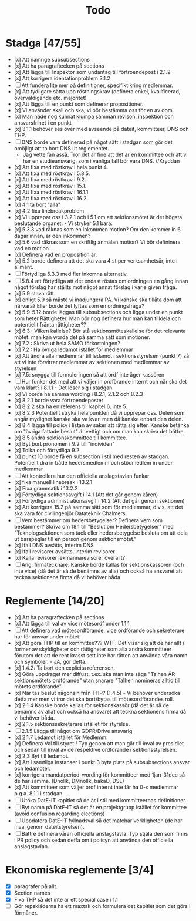 #+title: Todo

* Stadga [47/55]
- [x] Att namnge subsubsections
- [x] Att ha paragraftecken på sections
- [x] Att lägga till Inspektor som undantag till förtroendepost i 2.1.2
- [x] Att korrigera identationproblem 3.1.2
- [ ] Att fundera lite mer på definitioner, specifikt kring medlemmar.
- [x] Att tydligare sätta upp röstningskrav (definera enkel, kvalificerad, överväldigande etc. majoritet)
- [x] Att lägga till en punkt som definerar propositioner.
- [x] Vi använder skall och ska, vi bör bestämma oss för en av dom.
- [x] Man hade nog kunnat klumpa samman revison, inspektion och ansvarsfrihet i en punkt
- [x] 3.1.1 behöver ses över med avseende på dateit, kommitteer, DNS och THP.
- [ ] DNS borde vara definerad på något sätt i stadgan som gör det omöjligt att ta bort DNS ut reglementet.
    - Jag vette fan asså. Tror det är fine att det är en kommittee och att vi har en studieansvarig, som i vanliga fall bör vara DNS. //Kryddan 
- [x] Att fixa med röstkrav i hela punkt 4.
- [x] Att fixa med röstkrav i 5.8.5.
- [x] Att fixa med röstkrav i 9.2.
- [x] Att fixa med röstkrav i 15.1.
- [x] Att fixa med röstkrav i 16.1.1.
- [x] Att fixa med röstkrav i 16.2.
- [x] 4.1 ta bort "alla"
- [x] 4.2 fixa linebreakproblem
- [x] Vi upprepar oss i 3.2.1 och i 5.1 om att sektionsmötet är det högsta beslutande organet. - Vi stryker 5.1 bara.
- [x] 5.3.3 vad räknas som en inkommen motion? Om den kommer in 6 dagar innan, är den inkommen?
- [x] 5.6 vad räknas som en skriftlig anmälan motion? Vi bör defininera vad en motion
- [x] Definera vad en proposition är.
- [x] 5.2 borde definera att det ska vara 4 st per verksamhetsår, inte i allmänt.
- [ ] Förtydliga 5.3.3 med fler inkomna alternativ.
- [ ] 5.8.4 att förtydliga att det endast röstas om ordningen en gång innan något förslag har ställts mot något annat förslag i varje given fråga.
- [x] 5.9 stava rätt
- [x] enligt 5.9 så måste vi inadjungera PA. Vi kanske ska tillåta dom att närvara? Eller borde det lyftas som en ordningsfråga?
- [x] 5.9-5.12 borde läggas till subsubsections och ligga under en punkt som heter Rättigheter. Man bör nog definera hur man kan tilldela och potentiellt frånta rättigheter??
- [x] 6.3 : Vilken kallelse? Bör stå sektionsmöteskallelse för det relevanta mötet. man kan worda det på samma sätt som motioner.
- [x] 7.2 : Skriva ut hela SAMO förkortningen?
- [x] 7.2 : Ha övriga ledamot istället för medlemmar
- [x] Att ändra alla medlemmar till ledamot i sektionsstyrelsen (punkt 7) så att vi inte förvirrar medlemmar av sektionen med medlemmar av styrelsen
- [x] 7.5: snygga till formuleringen så att ordf inte äger kassören
- [ ] Hur funkar det med att vi väljer in ordförande internt och när ska det vara klart? i 8.1.1 - Det löser sig i stadgan
- [x] Vi borde ha samma wording i 8.2.1, 2.1.2 och 8.2.3
- [x] 8.2.1 borde vara förtroendeposter
- [x] 8.2.2 ska ha en referens till kapitel 6, inte 5.
- [x] 8.2.3 Potentiellt stryka hela punkten då vi upprepar oss. Delen som angår mydighet kanske ska va kvar, men då kanske enbart den delen.
- [x] 8.4 lägga till policy i listan av saker att rätta sig efter. Kanske betänka om "övriga fattade beslut" är vettigt och om man kan skriva det bättre.
- [x] 8.5 ändra sektionskommittee till kommittee.
- [x] Byt bort pronomen i 9.2 till "individen"
- [x] Tolka och förtydliga 9.2
- [x] punkt 10 borde få en subsection i stil med resten av stadgan. Potentiellt dra in både hedersmedlemm och stödmedlem in under medlemmar
- [ ] Att kontrollera hur den officiella anslagstavlan funkar
- [x] fixa manuell linebreak i 13.2.1
- [x] Fixa grammatik i 13.2.2
- [x] Förtydliga sektionsavgift i 14.1 (Att det går genom kåren)
- [x] Förtydliga administrationsavgif i 14.2 (Att det går genom sektionen)
- [x] Att korrigera 15.2 på samma sätt som för medlemmar, d.v.s. att det ska vara för civilingenjör Datateknik Chalmers.
- [ ] Vem bestämmer om hedersbetygelser? Definera vem som bestämmer? Skriva om 18.1 till "Beslut om Hedersbetygelser" med "Teknologsektionen som tack eller hedersbetygelse besluta om att dela ut barspeglar till en person genom sektionsmötet."
- [x] Ifall DNS avsätts, interim DNS
- [x] Ifall revisorer avsätts, interim revisorer
- [x] Kalla revisorer lekmannarevisorer överallt?
- [ ] Ang. firmatecknare: Kanske borde kallas för sektionskassören (och inte vice) (då det är så de benämns av alla) och också ha ansvaret att teckna sektionens firma då vi behöver båda.

* Reglemente [14/20]
- [x] Att ha paragraftecken på sections
- [x] Att lägga till val av vice mötesordf under 1.1.1
- [ ] Att definera vad mötesordförande, vice ordförande och sekreterare har för ansvar under mötet.
- [x] Att göra THP till en kommittee??? WTF. Det visar sig att de har allt i former av skyldigheter och rättigheter som alla andra kommitteer förutom det att de rent krasst sett inte har rätten att använda våra namn och symboler. - JA, gör detta.
- [x] 1.4.2: Ta bort den explicita referensen.
- [x] Göra uppdraget mer diffust, t.ex. ska man inte säga "Talhen ÄR sektionsmötets ordförande" utan snarare "Talhen nomineras alltid till mötets ordförande"
- [x] När tas beslut någonsin från THP? (1.4.5) - Vi behöver undersöka detta mer men vi tror det ska bort/bytas till mötesordförandes roll.
- [x] 2.1.4 Kanske borde kallas för sektionskassör (då det är så de benämns av alla) och också ha ansvaret att teckna sektionens firma då vi behöver båda.
- [x] 2.1.5 sektionssekreterare istället för styrelse.
- [ ] 2.1.5 Lägga till något om GDPR/Drive ansvarig
- [x] 2.1.7 Ledamot istället för Medlemm.
- [x] Definera Val till styret!! Typ genom att man går till inval av presidiet och sedan till inval av de respektive ordförande i sektionsstyrelsen.
- [x] 2.3 Byt till ledamot.
- [x] Att i samtliga instanser i punkt 3 byta plats på subsubsections ansvar och ledamöter.
- [x] korrigera mandatperiod-wording för kommitteer med 1jan-31dec så de har samma. (Dnollk, DMnollk, bakaD, DSL)
- [x] Att kommitteer som väljer ordf internt inte får ha 0-x medlemmar p.g.a. 8.1.1 i stadgan
- [ ] Utöka DatE-IT kapitlet så de är i stil med kommitteernas definitioner.
- [ ] Byt namn på DatE-IT så det är en projektgrupp istället för kommittee (avoid confusion regarding elections)
- [ ] Uppdatera DatE-IT fyllnadsval så det matchar verkligheten (de har inval genom dateitstyrelsen).
- [ ] Bättre definera våran officiella anslagstavla. Typ stjäla den som finns i PR policy och sedan deffa om i policyn att använda den officiella anslagstavlan.

* Ekonomiska reglemente [3/4]
- [X] paragrafer på allt.
- [X] Section names
- [X] Fixa THP så det inte är ett special case i 1.1
- [ ] Gör repskläderna ha ett maxtak och formulera det kapitlet som det görs i förmåner.

